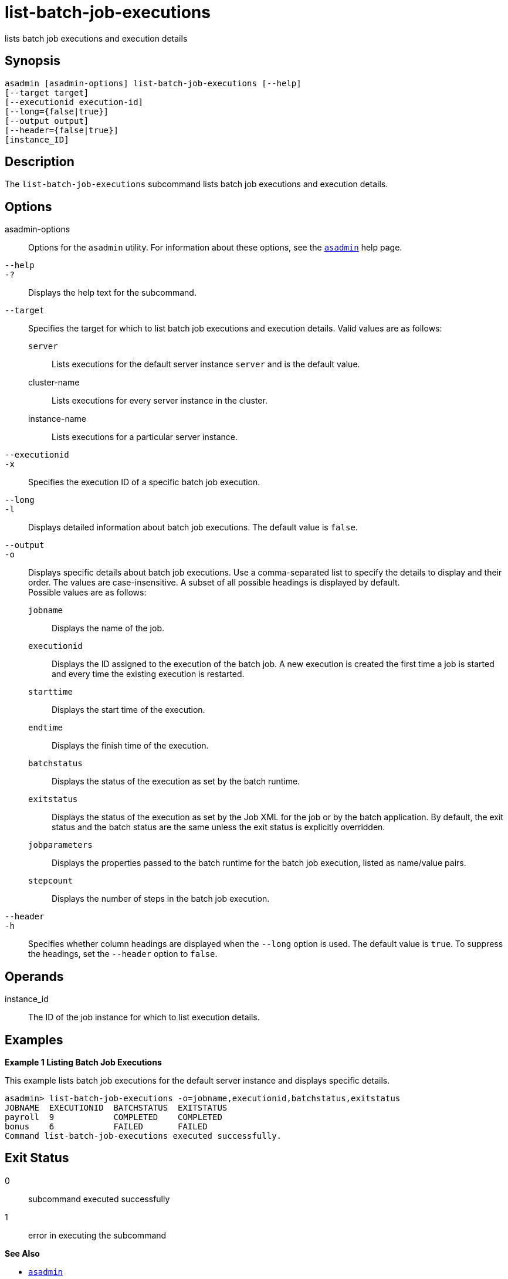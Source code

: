 [[list-batch-job-executions]]
= list-batch-job-executions

lists batch job executions and execution details

[[synopsis]]
== Synopsis

[source,shell]
----
asadmin [asadmin-options] list-batch-job-executions [--help]
[--target target]
[--executionid execution-id]
[--long={false|true}]
[--output output]
[--header={false|true}]
[instance_ID]
----

[[description]]
== Description

The `list-batch-job-executions` subcommand lists batch job executions and execution details.

[[options]]
== Options

asadmin-options::
  Options for the `asadmin` utility. For information about these options, see the xref:asadmin.adoc#asadmin-1m[`asadmin`] help page.
`--help`::
`-?`::
  Displays the help text for the subcommand.
`--target`::
  Specifies the target for which to list batch job executions and execution details. Valid values are as follows: +
  `server`;;
    Lists executions for the default server instance `server` and is the default value.
  cluster-name;;
    Lists executions for every server instance in the cluster.
  instance-name;;
    Lists executions for a particular server instance.
`--executionid`::
`-x`::
  Specifies the execution ID of a specific batch job execution.
`--long`::
`-l`::
  Displays detailed information about batch job executions. The default value is `false`.
`--output`::
`-o`::
  Displays specific details about batch job executions. Use a comma-separated list to specify the details to display and their
  order. The values are case-insensitive. A subset of all possible headings is displayed by default. +
  Possible values are as follows: +
  `jobname`;;
    Displays the name of the job.
  `executionid`;;
    Displays the ID assigned to the execution of the batch job. A new execution is created the first time a job is started and every time the existing execution is restarted.
  `starttime`;;
    Displays the start time of the execution.
  `endtime`;;
    Displays the finish time of the execution.
  `batchstatus`;;
    Displays the status of the execution as set by the batch runtime.
  `exitstatus`;;
    Displays the status of the execution as set by the Job XML for the job or by the batch application. By default, the exit status and the
    batch status are the same unless the exit status is explicitly
    overridden.
  `jobparameters`;;
    Displays the properties passed to the batch runtime for the batch job execution, listed as name/value pairs.
  `stepcount`;;
    Displays the number of steps in the batch job execution.
`--header`::
`-h`::
  Specifies whether column headings are displayed when the `--long`  option is used. The default value is `true`. To suppress the headings, set the `--header` option to `false`.

[[operands]]
== Operands

instance_id::
  The ID of the job instance for which to list execution details.

[[examples]]
== Examples

*Example 1 Listing Batch Job Executions*

This example lists batch job executions for the default server instance and displays specific details.

[source,shell]
----
asadmin> list-batch-job-executions -o=jobname,executionid,batchstatus,exitstatus
JOBNAME  EXECUTIONID  BATCHSTATUS  EXITSTATUS
payroll  9            COMPLETED    COMPLETED
bonus    6            FAILED       FAILED
Command list-batch-job-executions executed successfully.
----

[[exit-status]]
== Exit Status

0::
  subcommand executed successfully
1::
  error in executing the subcommand

*See Also*

* xref:asadmin.adoc#asadmin-1m[`asadmin`]
* xref:list-batch-jobs.adoc#list-batch-jobs[`list-batch-jobs`],
* xref:list-batch-job-steps.adoc#list-batch-job-steps[`list-batch-job-steps`],
* xref:list-batch-runtime-configuration.adoc#list-batch-runtime-configuration[`list-batch-runtime-configuration`],
* xref:set-batch-runtime-configuration.adoc#set-batch-runtime-configuration[`set-batch-runtime-configuration`]


